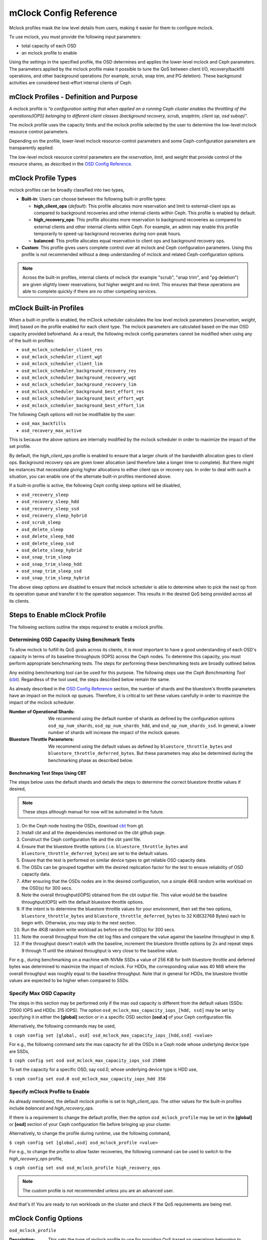 ========================
 mClock Config Reference
========================

.. index:: mclock; configuration

Mclock profiles mask the low level details from users, making it
easier for them to configure mclock.  

To use mclock, you must provide the following input parameters:

* total capacity of each OSD

* an mclock profile to enable

Using the settings in the specified profile, the OSD determines and applies the
lower-level mclock and Ceph parameters. The parameters applied by the mclock
profile make it possible to tune the QoS between client I/O, recovery/backfill
operations, and other background operations (for example, scrub, snap trim, and
PG deletion). These background activities are considered best-effort internal
clients of Ceph. 


.. index:: mclock; profile definition

mClock Profiles - Definition and Purpose
========================================

A mclock profile is *“a configuration setting that when applied on a running
Ceph cluster enables the throttling of the operations(IOPS) belonging to
different client classes (background recovery, scrub, snaptrim, client op,
osd subop)”*.

The mclock profile uses the capacity limits and the mclock profile selected by
the user to determine the low-level mclock resource control parameters.

Depending on the profile, lower-level mclock resource-control parameters and
some Ceph-configuration parameters are transparently applied.

The low-level mclock resource control parameters are the *reservation*,
*limit*, and *weight* that provide control of the resource shares, as
described in the `OSD Config Reference`_.


.. index:: mclock; profile types

mClock Profile Types
====================

mclock profiles can be broadly classified into two types,

- **Built-in**: Users can choose between the following built-in profile types:

  - **high_client_ops** (*default*):
    This profile allocates more reservation and limit to external-client ops
    as compared to background recoveries and other internal clients within
    Ceph. This profile is enabled by default.
  - **high_recovery_ops**:
    This profile allocates more reservation to background recoveries as 
    compared to external clients and other internal clients within Ceph. For
    example, an admin may enable this profile temporarily to speed-up background
    recoveries during non-peak hours.
  - **balanced**:
    This profile allocates equal reservation to client ops and background
    recovery ops.

- **Custom**: This profile gives users complete control over all mclock and
  Ceph configuration parameters. Using this profile is not recommended without
  a deep understanding of mclock and related Ceph-configuration options.

.. note:: Across the built-in profiles, internal clients of mclock (for example
          "scrub", "snap trim", and "pg deletion") are given slightly lower 
          reservations, but higher weight and no limit. This ensures that 
          these operations are able to complete quickly if there are no other 
          competing services.


.. index:: mclock; built-in profiles

mClock Built-in Profiles
========================

When a built-in profile is enabled, the mClock scheduler calculates the low
level mclock parameters [*reservation*, *weight*, *limit*] based on the profile
enabled for each client type. The mclock parameters are calculated based on
the max OSD capacity provided beforehand. As a result, the following mclock
config parameters cannot be modified when using any of the built-in profiles:

- ``osd_mclock_scheduler_client_res``
- ``osd_mclock_scheduler_client_wgt``
- ``osd_mclock_scheduler_client_lim``
- ``osd_mclock_scheduler_background_recovery_res``
- ``osd_mclock_scheduler_background_recovery_wgt``
- ``osd_mclock_scheduler_background_recovery_lim``
- ``osd_mclock_scheduler_background_best_effort_res``
- ``osd_mclock_scheduler_background_best_effort_wgt``
- ``osd_mclock_scheduler_background_best_effort_lim``

The following Ceph options will not be modifiable by the user:

- ``osd_max_backfills``
- ``osd_recovery_max_active``

This is because the above options are internally modified by the mclock
scheduler in order to maximize the impact of the set profile.

By default, the *high_client_ops* profile is enabled to ensure that a larger
chunk of the bandwidth allocation goes to client ops. Background recovery ops
are given lower allocation (and therefore take a longer time to complete). But
there might be instances that necessitate giving higher allocations to either
client ops or recovery ops. In order to deal with such a situation, you can
enable one of the alternate built-in profiles mentioned above.

If a built-in profile is active, the following Ceph config sleep options will
be disabled,

- ``osd_recovery_sleep``
- ``osd_recovery_sleep_hdd``
- ``osd_recovery_sleep_ssd``
- ``osd_recovery_sleep_hybrid``
- ``osd_scrub_sleep``
- ``osd_delete_sleep``
- ``osd_delete_sleep_hdd``
- ``osd_delete_sleep_ssd``
- ``osd_delete_sleep_hybrid``
- ``osd_snap_trim_sleep``
- ``osd_snap_trim_sleep_hdd``
- ``osd_snap_trim_sleep_ssd``
- ``osd_snap_trim_sleep_hybrid``

The above sleep options are disabled to ensure that mclock scheduler is able to
determine when to pick the next op from its operation queue and transfer it to
the operation sequencer. This results in the desired QoS being provided across
all its clients.


.. index:: mclock; enable built-in profile

Steps to Enable mClock Profile
==============================

The following sections outline the steps required to enable a mclock profile.

Determining OSD Capacity Using Benchmark Tests
----------------------------------------------

To allow mclock to fulfill its QoS goals across its clients, it is most
important to have a good understanding of each OSD's capacity in terms of its
baseline throughputs (IOPS) across the Ceph nodes. To determine this capacity,
you must perform appropriate benchmarking tests. The steps for performing these
benchmarking tests are broadly outlined below.

Any existing benchmarking tool can be used for this purpose. The following
steps use the *Ceph Benchmarking Tool* (cbt_). Regardless of the tool
used, the steps described below remain the same.

As already described in the `OSD Config Reference`_ section, the number of
shards and the bluestore's throttle parameters have an impact on the mclock op
queues. Therefore, it is critical to set these values carefully in order to
maximize the impact of the mclock scheduler.

:Number of Operational Shards:
  We recommend using the default number of shards as defined by the
  configuration options ``osd_op_num_shards``, ``osd_op_num_shards_hdd``, and
  ``osd_op_num_shards_ssd``. In general, a lower number of shards will increase
  the impact of the mclock queues.

:Bluestore Throttle Parameters:
  We recommend using the default values as defined by
  ``bluestore_throttle_bytes`` and ``bluestore_throttle_deferred_bytes``. But
  these parameters may also be determined during the benchmarking phase as
  described below.

Benchmarking Test Steps Using CBT
`````````````````````````````````

The steps below uses the default shards and details the steps to determine the
correct bluestore throttle values if desired,

.. note:: These steps although manual for now will be automated in the future.

1. On the Ceph node hosting the OSDs, download cbt_ from git.
2. Install cbt and all the dependencies mentioned on the cbt github page.
3. Construct the Ceph configuration file and the cbt yaml file.
4. Ensure that the bluestore throttle options ( i.e.
   ``bluestore_throttle_bytes`` and ``bluestore_throttle_deferred_bytes``) are
   set to the default values.
5. Ensure that the test is performed on similar device types to get reliable
   OSD capacity data.
6. The OSDs can be grouped together with the desired replication factor for the
   test to ensure reliability of OSD capacity data.
7. After ensuring that the OSDs nodes are in the desired configuration, run a
   simple 4KiB random write workload on the OSD(s) for 300 secs.
8. Note the overall throughput(IOPS) obtained from the cbt output file. This
   value would be the baseline throughput(IOPS) with the default bluestore
   throttle options.
9. If the intent is to determine the bluestore throttle values for your
   environment, then set the two options, ``bluestore_throttle_bytes`` and
   ``bluestore_throttle_deferred_bytes`` to 32 KiB(32768 Bytes) each to begin
   with. Otherwise, you may skip to the next section.
10. Run the 4KiB random write workload as before on the OSD(s) for 300 secs.
11. Note the overall throughput from the cbt log files and compare the value
    against the baseline throughput in step 8.
12. If the throughput doesn't match with the baseline, increment the bluestore
    throttle options by 2x and repeat steps 9 through 11 until the obtained
    throughput is very close to the baseline value.

For e.g., during benchmarking on a machine with NVMe SSDs a value of 256 KiB for
both bluestore throttle and deferred bytes was determined to maximize the impact
of mclock. For HDDs, the corresponding value was 40 MiB where the overall
throughput was roughly equal to the baseline throughput. Note that in general
for HDDs, the bluestore throttle values are expected to be higher when compared
to SSDs.

.. _cbt: https://github.com/ceph/cbt


Specify Max OSD Capacity
------------------------

The steps in this section may be performed only if the max osd capacity is
different from the default values (SSDs: 21500 IOPS and HDDs: 315 IOPS). The
option ``osd_mclock_max_capacity_iops_[hdd, ssd]`` may be set by specifying it
in either the **[global]** section or in a specific OSD section **[osd.x]** of
your Ceph configuration file.

Alternatively, the following commands may be used,

``$ ceph config set [global, osd] osd_mclock_max_capacity_iops_[hdd,ssd]
<value>``

For e.g., the following command sets the max capacity for all the OSDs in a
Ceph node whose underlying device type are SSDs,

``$ ceph config set osd osd_mclock_max_capacity_iops_ssd 25000``

To set the capacity for a specific OSD, say osd.0, whose underlying device type
is HDD use,

``$ ceph config set osd.0 osd_mclock_max_capacity_iops_hdd 350``


Specify mClock Profile to Enable
---------------------------------

As already mentioned, the default mclock profile is set to *high_client_ops*.
The other values for the built-in profiles include *balanced* and
*high_recovery_ops*.

If there is a requirement to change the default profile, then the option
``osd_mclock_profile`` may be set in the **[global]** or **[osd]** section of
your Ceph configuration file before bringing up your cluster.

Alternatively, to change the profile during runtime, use the following command,

``$ ceph config set [global,osd] osd_mclock_profile <value>``

For e.g., to change the profile to allow faster recoveries, the following
command can be used to switch to the *high_recovery_ops* profile,

``$ ceph config set osd osd_mclock_profile high_recovery_ops``

.. note:: The *custom* profile is not recommended unless you are an advanced user.

And that's it! You are ready to run workloads on the cluster and check if the
QoS requirements are being met.


.. index:: mclock; config settings

mClock Config Options
=====================

``osd_mclock_profile``

:Description: This sets the type of mclock profile to use for providing QoS
              based on operations belonging to different classes (background
              recovery, scrub, snaptrim, client op, osd subop). Once a built-in
              profile is enabled, the lower level mclock resource control
              parameters [*reservation, weight, limit*] and some Ceph
              configuration parameters are set transparently. Note that the
              above does not apply for the *custom* profile.

:Type: String
:Valid Choices: high_client_ops, high_recovery_ops, balanced, custom
:Default: ``high_client_ops``

``osd_mclock_max_capacity_iops``

:Description: Max IOPS capacity (at 4KiB block size) to consider per OSD
              (overrides _ssd and _hdd if non-zero)

:Type: Float
:Default: ``0.0``

``osd_mclock_max_capacity_iops_hdd``

:Description: Max IOPS capacity (at 4KiB block size) to consider per OSD (for
              rotational media)

:Type: Float
:Default: ``315.0``

``osd_mclock_max_capacity_iops_ssd``

:Description: Max IOPS capacity (at 4KiB block size) to consider per OSD (for
              solid state media)

:Type: Float
:Default: ``21500.0``

``osd_mclock_cost_per_io_usec``

:Description: Cost per IO in microseconds to consider per OSD (overrides _ssd
              and _hdd if non-zero)

:Type: Float
:Default: ``0.0``

``osd_mclock_cost_per_io_usec_hdd``

:Description: Cost per IO in microseconds to consider per OSD (for rotational
              media)

:Type: Float
:Default: ``25000.0``

``osd_mclock_cost_per_io_usec_ssd``

:Description: Cost per IO in microseconds to consider per OSD (for solid state
              media)

:Type: Float
:Default: ``50.0``

``osd_mclock_cost_per_byte_usec``

:Description: Cost per byte in microseconds to consider per OSD (overrides _ssd
              and _hdd if non-zero)

:Type: Float
:Default: ``0.0``

``osd_mclock_cost_per_byte_usec_hdd``

:Description: Cost per byte in microseconds to consider per OSD (for rotational
              media)

:Type: Float
:Default: ``5.2``

``osd_mclock_cost_per_byte_usec_ssd``

:Description: Cost per byte in microseconds to consider per OSD (for solid state
              media)

:Type: Float
:Default: ``0.011``



.. _OSD Config Reference: ../osd-config-ref#dmclock-qos
